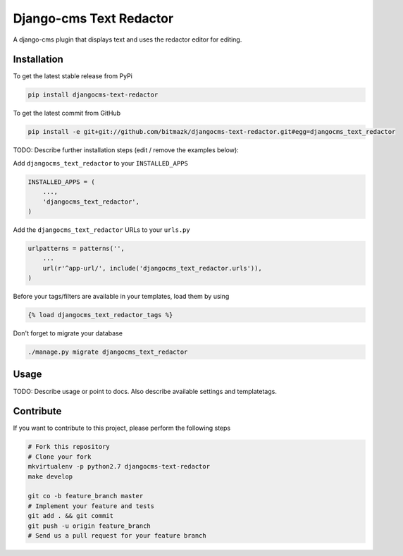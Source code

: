 Django-cms Text Redactor
============

A django-cms plugin that displays text and uses the redactor editor for editing.

Installation
------------

To get the latest stable release from PyPi

.. code-block:: bash

    pip install djangocms-text-redactor

To get the latest commit from GitHub

.. code-block:: bash

    pip install -e git+git://github.com/bitmazk/djangocms-text-redactor.git#egg=djangocms_text_redactor

TODO: Describe further installation steps (edit / remove the examples below):

Add ``djangocms_text_redactor`` to your ``INSTALLED_APPS``

.. code-block:: python

    INSTALLED_APPS = (
        ...,
        'djangocms_text_redactor',
    )

Add the ``djangocms_text_redactor`` URLs to your ``urls.py``

.. code-block:: python

    urlpatterns = patterns('',
        ...
        url(r'^app-url/', include('djangocms_text_redactor.urls')),
    )

Before your tags/filters are available in your templates, load them by using

.. code-block:: html

	{% load djangocms_text_redactor_tags %}


Don't forget to migrate your database

.. code-block:: bash

    ./manage.py migrate djangocms_text_redactor


Usage
-----

TODO: Describe usage or point to docs. Also describe available settings and
templatetags.


Contribute
----------

If you want to contribute to this project, please perform the following steps

.. code-block:: bash

    # Fork this repository
    # Clone your fork
    mkvirtualenv -p python2.7 djangocms-text-redactor
    make develop

    git co -b feature_branch master
    # Implement your feature and tests
    git add . && git commit
    git push -u origin feature_branch
    # Send us a pull request for your feature branch
